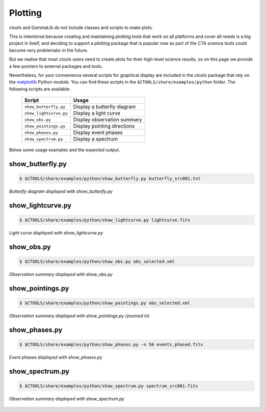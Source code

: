 .. _sec_plotting:

Plotting
========

ctools and GammaLib do not include classes and scripts to make plots.

This is intentional because creating and maintaining plotting tools that work
on all platforms and cover all needs is a big project in itself, and deciding
to support a plotting package that is popular now as part of the CTA science
tools could become very problematic in the future.

But we realise that most ctools users need to create plots for their high-level
science results, so on this page we provide a few pointers to external packages
and tools.

Nevertheless, for your convenience several scripts for graphical display are
included in the ctools package that rely on the
`matplotlib <http://matplotlib.org>`_
Python module. You can find these scripts in the
``$CTOOLS/share/examples/python`` folder. The following scripts are available:

  +------------------------+-----------------------------+
  | Script                 | Usage                       |
  +========================+=============================+
  | ``show_butterfly.py``  | Display a butterfly diagram |
  +------------------------+-----------------------------+
  | ``show_lightcurve.py`` | Display a light curve       |
  +------------------------+-----------------------------+
  | ``show_obs.py``        | Display observation summary |
  +------------------------+-----------------------------+
  | ``show_pointings.py``  | Display pointing directions |
  +------------------------+-----------------------------+
  | ``show_phases.py``     | Display event phases        |
  +------------------------+-----------------------------+
  | ``show_spectrum.py``   | Display a spectrum          |
  +------------------------+-----------------------------+

Below some usage examples and the expected output.

show_butterfly.py
^^^^^^^^^^^^^^^^^

.. code-block:: bash

   $ $CTOOLS/share/examples/python/show_butterfly.py butterfly_src001.txt

.. figure:: plotting_butterfly.png
   :width: 600px
   :align: center

   *Butterfly diagram displayed with show_butterfly.py*


show_lightcurve.py
^^^^^^^^^^^^^^^^^^

.. code-block:: bash

   $ $CTOOLS/share/examples/python/show_lightcurve.py lightcurve.fits

.. figure:: plotting_lightcurve.png
   :width: 600px
   :align: center

   *Light curve displayed with show_lightcurve.py*


show_obs.py
^^^^^^^^^^^

.. code-block:: bash

   $ $CTOOLS/share/examples/python/show_obs.py obs_selected.xml

.. figure:: plotting_obs.png
   :width: 600px
   :align: center

   *Observation summary displayed with show_obs.py*


show_pointings.py
^^^^^^^^^^^^^^^^^

.. code-block:: bash

   $ $CTOOLS/share/examples/python/show_pointings.py obs_selected.xml

.. figure:: plotting_pointings.png
   :width: 600px
   :align: center

   *Observation summary displayed with show_pointings.py (zoomed in)*


show_phases.py
^^^^^^^^^^^^^^

.. code-block:: bash

   $ $CTOOLS/share/examples/python/show_phases.py -n 50 events_phased.fits

.. figure:: plotting_phases.png
   :width: 600px
   :align: center

   *Event phases displayed with show_phases.py*


show_spectrum.py
^^^^^^^^^^^^^^^^

.. code-block:: bash

   $ $CTOOLS/share/examples/python/show_spectrum.py spectrum_src001.fits

.. figure:: plotting_spectrum.png
   :width: 600px
   :align: center

   *Observation summary displayed with show_spectrum.py*
